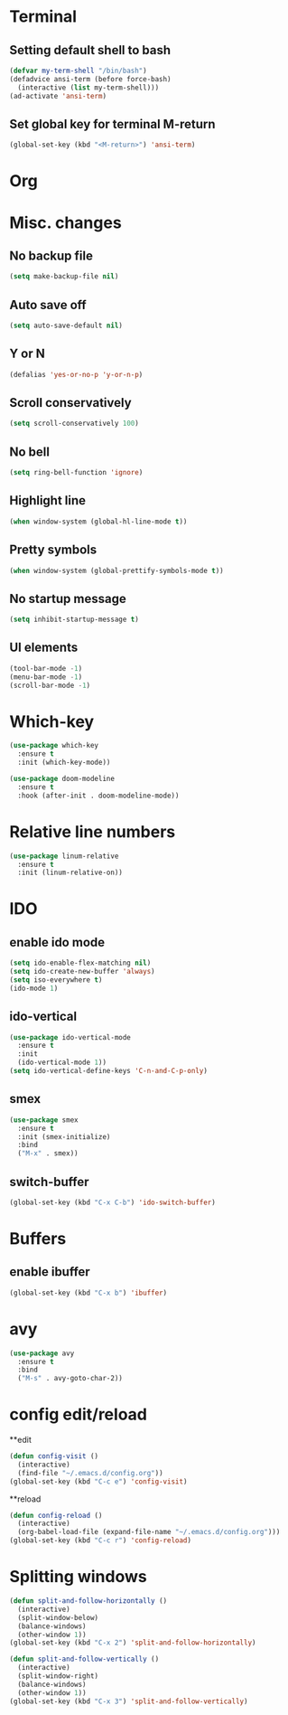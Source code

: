 * Terminal 
** Setting default shell to bash

#+BEGIN_SRC emacs-lisp
  (defvar my-term-shell "/bin/bash")
  (defadvice ansi-term (before force-bash)
    (interactive (list my-term-shell)))
  (ad-activate 'ansi-term)
#+END_SRC

** Set global key for terminal M-return
#+BEGIN_SRC emacs-lisp
  (global-set-key (kbd "<M-return>") 'ansi-term)
#+END_SRC

* Org
** COMMENT Org bullets
#+BEGIN_SRC emacs-lisp
  (use-package org-bullets
    :ensure t
    :config
    (add-hook 'org-mode-hook (lambda () (org-bullets-mode))))
#+END_SRC
* Misc. changes
** No backup file
#+BEGIN_SRC emacs-lisp
(setq make-backup-file nil)
#+END_SRC

** Auto save off
#+BEGIN_SRC emacs-lisp  
(setq auto-save-default nil)
#+END_SRC

** Y or N
#+BEGIN_SRC emacs-lisp
(defalias 'yes-or-no-p 'y-or-n-p)
#+END_SRC

** Scroll conservatively 
#+BEGIN_SRC emacs-lisp
(setq scroll-conservatively 100)
#+END_SRC

** No bell
#+BEGIN_SRC emacs-lisp
(setq ring-bell-function 'ignore)
#+END_SRC

** Highlight line
#+BEGIN_SRC emacs-lisp
(when window-system (global-hl-line-mode t))
#+END_SRC


** Pretty symbols
#+BEGIN_SRC emacs-lisp
(when window-system (global-prettify-symbols-mode t))
#+END_SRC

** No startup message
#+BEGIN_SRC emacs-lisp
(setq inhibit-startup-message t)
#+END_SRC

** UI elements
#+BEGIN_SRC emacs-lisp
  (tool-bar-mode -1)
  (menu-bar-mode -1)
  (scroll-bar-mode -1)
#+END_SRC

* Which-key
#+BEGIN_SRC emacs-lisp
  (use-package which-key
    :ensure t
    :init (which-key-mode))
#+END_SRC

#+BEGIN_SRC emacs-lisp
  (use-package doom-modeline
    :ensure t
    :hook (after-init . doom-modeline-mode))
#+END_SRC

* Relative line numbers
#+BEGIN_SRC emacs-lisp
  (use-package linum-relative
    :ensure t
    :init (linum-relative-on))

#+END_SRC
* IDO
** enable ido mode
#+BEGIN_SRC emacs-lisp
  (setq ido-enable-flex-matching nil)
  (setq ido-create-new-buffer 'always)
  (setq iso-everywhere t)
  (ido-mode 1)
#+END_SRC

** ido-vertical
#+BEGIN_SRC emacs-lisp
  (use-package ido-vertical-mode
    :ensure t
    :init
    (ido-vertical-mode 1))
  (setq ido-vertical-define-keys 'C-n-and-C-p-only)
#+END_SRC

** smex
#+BEGIN_SRC emacs-lisp
  (use-package smex
    :ensure t
    :init (smex-initialize)
    :bind
    ("M-x" . smex))
#+END_SRC
** switch-buffer
#+BEGIN_SRC emacs-lisp
  (global-set-key (kbd "C-x C-b") 'ido-switch-buffer)
#+END_SRC
* Buffers
** enable ibuffer
#+BEGIN_SRC emacs-lisp
  (global-set-key (kbd "C-x b") 'ibuffer)
#+END_SRC
* avy
 #+BEGIN_SRC emacs-lisp
   (use-package avy
     :ensure t
     :bind
     ("M-s" . avy-goto-char-2))
 #+END_SRC

* config edit/reload
**edit
#+BEGIN_SRC emacs-lisp
  (defun config-visit ()
    (interactive)
    (find-file "~/.emacs.d/config.org"))
  (global-set-key (kbd "C-c e") 'config-visit)
#+END_SRC
**reload
#+BEGIN_SRC emacs-lisp
  (defun config-reload ()
    (interactive)
    (org-babel-load-file (expand-file-name "~/.emacs.d/config.org")))
  (global-set-key (kbd "C-c r") 'config-reload)
#+END_SRC
* Splitting windows
#+BEGIN_SRC emacs-lisp
  (defun split-and-follow-horizontally ()
    (interactive)
    (split-window-below)
    (balance-windows)
    (other-window 1))
  (global-set-key (kbd "C-x 2") 'split-and-follow-horizontally)

  (defun split-and-follow-vertically ()
    (interactive)
    (split-window-right)
    (balance-windows)
    (other-window 1))
  (global-set-key (kbd "C-x 3") 'split-and-follow-vertically)
#+END_SRC
